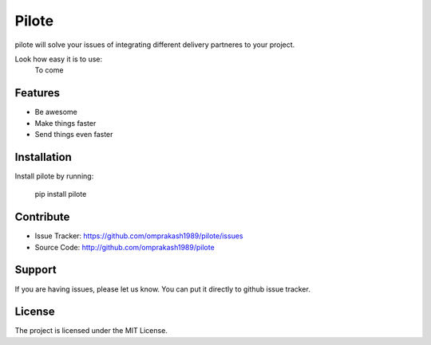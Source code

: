 Pilote
======

pilote will solve your issues of integrating different delivery partneres to your project.

Look how easy it is to use:
   To come

Features
--------

- Be awesome
- Make things faster
- Send things even faster

Installation
------------

Install pilote by running:

    pip install pilote

Contribute
----------

- Issue Tracker: https://github.com/omprakash1989/pilote/issues
- Source Code: http://github.com/omprakash1989/pilote

Support
-------

If you are having issues, please let us know.
You can put it directly to github issue tracker.

License
-------

The project is licensed under the MIT License.